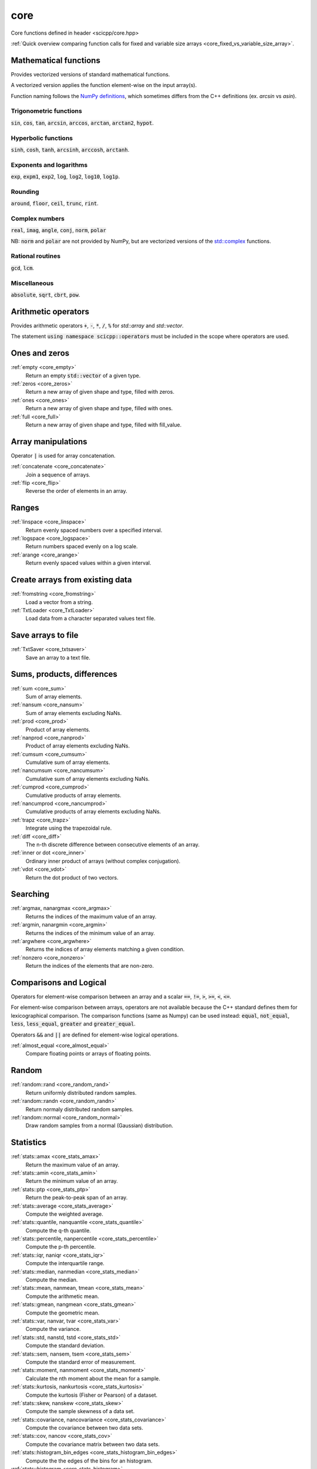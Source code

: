 core
=============================

Core functions defined in header <scicpp/core.hpp>

:ref:`Quick overview comparing function calls for fixed and variable size arrays <core_fixed_vs_variable_size_array>`.

Mathematical functions
-------------

Provides vectorized versions of standard mathematical functions.

A vectorized version applies the function element-wise on the input array(s).

Function naming follows the `NumPy definitions <https://docs.scipy.org/doc/numpy-1.15.0/reference/routines.math.html>`_, 
which sometimes differs from the C++ definitions (ex. *arcsin* vs *asin*).

Trigonometric functions
^^^^^^^^^^^^^^^^

:code:`sin`, :code:`cos`, :code:`tan`, :code:`arcsin`, :code:`arccos`, :code:`arctan`, :code:`arctan2`, :code:`hypot`.

Hyperbolic functions
^^^^^^^^^^^^^^^^
:code:`sinh`, :code:`cosh`, :code:`tanh`, :code:`arcsinh`, :code:`arccosh`, :code:`arctanh`.

Exponents and logarithms
^^^^^^^^^^^^^^^^

:code:`exp`, :code:`expm1`, :code:`exp2`, :code:`log`, :code:`log2`, :code:`log10`, :code:`log1p`.

Rounding
^^^^^^^^^^^^^^^^
:code:`around`, :code:`floor`, :code:`ceil`, :code:`trunc`, :code:`rint`.

Complex numbers
^^^^^^^^^^^^^^^^

:code:`real`, :code:`imag`, :code:`angle`, :code:`conj`, :code:`norm`, :code:`polar`

NB: :code:`norm` and :code:`polar` are not provided by NumPy,
but are vectorized versions of the `std::complex <https://en.cppreference.com/w/cpp/numeric/complex>`_ functions.

Rational routines
^^^^^^^^^^^^^^^^

:code:`gcd`, :code:`lcm`.

Miscellaneous
^^^^^^^^^^^^^^^^

:code:`absolute`, :code:`sqrt`, :code:`cbrt`, :code:`pow`.

Arithmetic operators
-------------

Provides arithmetic operators :code:`+`, :code:`-`, :code:`*`, :code:`/`, :code:`%` for `std::array` and `std::vector`.

The statement :code:`using namespace scicpp::operators` must be included in the scope where
operators are used.

Ones and zeros
----------------

:ref:`empty <core_empty>`
    Return an empty :code:`std::vector` of a given type.

:ref:`zeros <core_zeros>`
    Return a new array of given shape and type, filled with zeros.

:ref:`ones <core_ones>`
    Return a new array of given shape and type, filled with ones.

:ref:`full <core_full>`
    Return a new array of given shape and type, filled with fill_value.

Array manipulations
-------------

Operator :code:`|` is used for array concatenation.

:ref:`concatenate <core_concatenate>`
    Join a sequence of arrays.

:ref:`flip <core_flip>`
    Reverse the order of elements in an array.

Ranges
-------------

:ref:`linspace <core_linspace>`
    Return evenly spaced numbers over a specified interval.

:ref:`logspace <core_logspace>`
    Return numbers spaced evenly on a log scale.

:ref:`arange <core_arange>`
    Return evenly spaced values within a given interval.

Create arrays from existing data
----------------

:ref:`fromstring <core_fromstring>`
    Load a vector from a string.

:ref:`TxtLoader <core_TxtLoader>`
    Load data from a character separated values text file.

Save arrays to file
----------------

:ref:`TxtSaver <core_txtsaver>`
    Save an array to a text file.

Sums, products, differences
----------------

:ref:`sum <core_sum>`
    Sum of array elements.

:ref:`nansum <core_nansum>`
    Sum of array elements excluding NaNs.

:ref:`prod <core_prod>`
    Product of array elements.

:ref:`nanprod <core_nanprod>`
    Product of array elements excluding NaNs.

:ref:`cumsum <core_cumsum>`
    Cumulative sum of array elements.

:ref:`nancumsum <core_nancumsum>`
    Cumulative sum of array elements excluding NaNs.

:ref:`cumprod <core_cumprod>`
    Cumulative products of array elements.

:ref:`nancumprod <core_nancumprod>`
    Cumulative products of array elements excluding NaNs.

:ref:`trapz <core_trapz>`
    Integrate using the trapezoidal rule.

:ref:`diff <core_diff>`
    The n-th discrete difference between consecutive elements of an array.

:ref:`inner or dot <core_inner>`
    Ordinary inner product of arrays (without complex conjugation).

:ref:`vdot <core_vdot>`
    Return the dot product of two vectors.

Searching
----------------

:ref:`argmax, nanargmax <core_argmax>`
    Returns the indices of the maximum value of an array.

:ref:`argmin, nanargmin <core_argmin>`
    Returns the indices of the minimum value of an array.

:ref:`argwhere <core_argwhere>`
    Returns the indices of array elements matching a given condition.

:ref:`nonzero <core_nonzero>`
    Return the indices of the elements that are non-zero.

Comparisons and Logical
----------------

Operators for element-wise comparison between an array and a scalar :code:`==`, :code:`!=`, :code:`>`, :code:`>=`, :code:`<`, :code:`<=`.

For element-wise comparison between arrays, operators are not available because the C++ standard defines them for lexicographical comparison.
The comparison functions (same as Numpy) can be used instead: :code:`equal`, :code:`not_equal`, :code:`less`, :code:`less_equal`, :code:`greater` and :code:`greater_equal`.

Operators :code:`&&` and :code:`||` are defined for element-wise logical operations.

:ref:`almost_equal <core_almost_equal>`
    Compare floating points or arrays of floating points.

Random
-------------

:ref:`random::rand <core_random_rand>`
    Return uniformly distributed random samples.

:ref:`random::randn <core_random_randn>`
    Return normaly distributed random samples.

:ref:`random::normal <core_random_normal>`
    Draw random samples from a normal (Gaussian) distribution.

Statistics
-------------

:ref:`stats::amax <core_stats_amax>`
    Return the maximum value of an array.

:ref:`stats::amin <core_stats_amin>`
    Return the minimum value of an array.

:ref:`stats::ptp <core_stats_ptp>`
    Return the peak-to-peak span of an array.

:ref:`stats::average <core_stats_average>`
    Compute the weighted average.

:ref:`stats::quantile, nanquantile <core_stats_quantile>`
    Compute the q-th quantile.

:ref:`stats::percentile, nanpercentile <core_stats_percentile>`
    Compute the p-th percentile.

:ref:`stats::iqr, naniqr <core_stats_iqr>`
    Compute the interquartile range.

:ref:`stats::median, nanmedian <core_stats_median>`
    Compute the median.

:ref:`stats::mean, nanmean, tmean <core_stats_mean>`
    Compute the arithmetic mean.

:ref:`stats::gmean, nangmean <core_stats_gmean>`
    Compute the geometric mean.

:ref:`stats::var, nanvar, tvar <core_stats_var>`
    Compute the variance.

:ref:`stats::std, nanstd, tstd <core_stats_std>`
    Compute the standard deviation.

:ref:`stats::sem, nansem, tsem <core_stats_sem>`
    Compute the standard error of measurement.

:ref:`stats::moment, nanmoment <core_stats_moment>`
    Calculate the nth moment about the mean for a sample.

:ref:`stats::kurtosis, nankurtosis <core_stats_kurtosis>`
    Compute the kurtosis (Fisher or Pearson) of a dataset.

:ref:`stats::skew, nanskew <core_stats_skew>`
    Compute the sample skewness of a data set.

:ref:`stats::covariance, nancovariance <core_stats_covariance>`
    Compute the covariance between two data sets.

:ref:`stats::cov, nancov <core_stats_cov>`
    Compute the covariance matrix between two data sets.

:ref:`stats::histogram_bin_edges <core_stats_histogram_bin_edges>`
    Compute the the edges of the bins for an histogram.

:ref:`stats::histogram <core_stats_histogram>`
    Compute the histogram of a dataset.

Interpolate
-------------

:ref:`lerp <core_lerp>`
    Linear interpolation between two points.

:ref:`interpolate::interp1d <core_interpolate_interp1d>`
    Interpolate a 1D array.

Units
-------------

:ref:`units::quantity <core_units_quantity>`
    An arithmetic-like type representing a quantity.

:ref:`Quantities <core_units_defined_quantities>`
    Defined quantities.

:ref:`Units <core_units_defined_units>`
    Defined units.

Masking
----------------

:ref:`mask <core_mask>`
    Return a vector with masked values.

:ref:`mask_array <core_mask_array>`
    Mask a vector in-place.

Functional programming
---------------

:ref:`map <core_map>`
    Apply a function to each elements of an array.

:ref:`vectorize <core_vectorize>`
    Convert a function to accept array argument(s).

:ref:`filter <core_filter>`
    Filter a std::vector according to a predicate.

:ref:`filter_reduce <core_filter_reduce>`
    Reduce filtered elements of an array.

:ref:`reduce <core_reduce>`
    Reduce elements of an array.

:ref:`cumacc <core_cumacc>`
    Cumulative accumulation of array elements.

Printing
---------------

:ref:`print <core_print>`
    Print an array onto the screen.

:ref:`array2string <core_array2string>`
    Format a array to a string.

